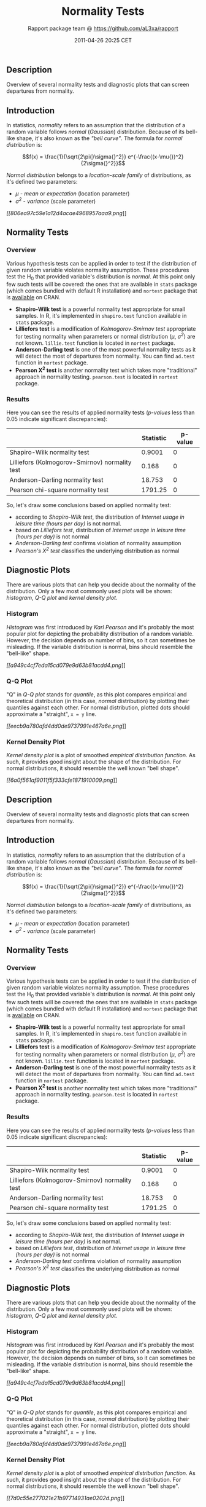 #+TITLE: Normality Tests

#+AUTHOR: Rapport package team @ https://github.com/aL3xa/rapport
#+DATE: 2011-04-26 20:25 CET

** Description

Overview of several normality tests and diagnostic plots that can screen
departures from normality.

** Introduction

In statistics, /normality/ refers to an assumption that the distribution
of a random variable follows /normal/ (/Gaussian/) distribution. Because
of its bell-like shape, it's also known as the /"bell curve"/. The
formula for /normal distribution/ is:

$$f(x) = \frac{1}{\sqrt{2\pi{}\sigma{}^2}} e^{-\frac{(x-\mu{})^2}{2\sigma{}^2}}$$

/Normal distribution/ belongs to a /location-scale family/ of
distributions, as it's defined two parameters:

-  /μ/ - /mean/ or /expectation/ (location parameter)
-  /σ^{2}/ - /variance/ (scale parameter)

[[806ea97c59e1a12d4acae4968957aaa9-hires.png][[[806ea97c59e1a12d4acae4968957aaa9.png]]]]

** Normality Tests

*** Overview

Various hypothesis tests can be applied in order to test if the
distribution of given random variable violates normality assumption.
These procedures test the H_{0} that provided variable's distribution is
/normal/. At this point only few such tests will be covered: the ones
that are available in =stats= package (which comes bundled with default
R installation) and =nortest= package that is
[[http://cran.r-project.org/web/packages/nortest/index.html][available]]
on CRAN.

-  *Shapiro-Wilk test* is a powerful normality test appropriate for
   small samples. In R, it's implemented in =shapiro.test= function
   available in =stats= package.
-  *Lilliefors test* is a modification of /Kolmogorov-Smirnov test/
   appropriate for testing normality when parameters or normal
   distribution (/μ/, /σ^{2}/) are not known. =lillie.test= function is
   located in =nortest= package.
-  *Anderson-Darling test* is one of the most powerful normality tests
   as it will detect the most of departures from normality. You can find
   =ad.test= function in =nortest= package.
-  *Pearson Χ^{2} test* is another normality test which takes more
   "traditional" approach in normality testing. =pearson.test= is
   located in =nortest= package.

*** Results

Here you can see the results of applied normality tests (/p-values/ less
than 0.05 indicate significant discrepancies):

#+BEGIN_HTML
  <!-- endlist -->
#+END_HTML

|                                                  | *Statistic*   | *p-value*   |
|--------------------------------------------------+---------------+-------------|
| Shapiro-Wilk normality test                      | 0.9001        | 0           |
| Lilliefors (Kolmogorov-Smirnov) normality test   | 0.168         | 0           |
| Anderson-Darling normality test                  | 18.753        | 0           |
| Pearson chi-square normality test                | 1791.25       | 0           |

So, let's draw some conclusions based on applied normality test:

-  according to /Shapiro-Wilk test/, the distribution of /Internet usage
   in leisure time (hours per day)/ is not normal.
-  based on /Lilliefors test/, distribution of /Internet usage in
   leisure time (hours per day)/ is not normal
-  /Anderson-Darling test/ confirms violation of normality assumption
-  /Pearson's Χ^{2} test/ classifies the underlying distribution as
   normal

** Diagnostic Plots

There are various plots that can help you decide about the normality of
the distribution. Only a few most commonly used plots will be shown:
/histogram/, /Q-Q plot/ and /kernel density plot/.

*** Histogram

/Histogram/ was first introduced by /Karl Pearson/ and it's probably the
most popular plot for depicting the probability distribution of a random
variable. However, the decision depends on number of bins, so it can
sometimes be misleading. If the variable distribution is normal, bins
should resemble the "bell-like" shape.

[[a949c4cf7eda15cd079e9d63b81acdd4-hires.png][[[a949c4cf7eda15cd079e9d63b81acdd4.png]]]]

*** Q-Q Plot

"Q" in /Q-Q plot/ stands for /quantile/, as this plot compares empirical
and theoretical distribution (in this case, /normal/ distribution) by
plotting their quantiles against each other. For normal distribution,
plotted dots should approximate a "straight", =x = y= line.

[[eecb9a780afd4dd0de9737991e467a6e-hires.png][[[eecb9a780afd4dd0de9737991e467a6e.png]]]]

*** Kernel Density Plot

/Kernel density plot/ is a plot of smoothed /empirical distribution
function/. As such, it provides good insight about the shape of the
distribution. For normal distributions, it should resemble the well
known "bell shape".

[[6a0f561af9011f5f333cfe1871910009-hires.png][[[6a0f561af9011f5f333cfe1871910009.png]]]]

** Description

Overview of several normality tests and diagnostic plots that can screen
departures from normality.

** Introduction

In statistics, /normality/ refers to an assumption that the distribution
of a random variable follows /normal/ (/Gaussian/) distribution. Because
of its bell-like shape, it's also known as the /"bell curve"/. The
formula for /normal distribution/ is:

$$f(x) = \frac{1}{\sqrt{2\pi{}\sigma{}^2}} e^{-\frac{(x-\mu{})^2}{2\sigma{}^2}}$$

/Normal distribution/ belongs to a /location-scale family/ of
distributions, as it's defined two parameters:

-  /μ/ - /mean/ or /expectation/ (location parameter)
-  /σ^{2}/ - /variance/ (scale parameter)

** Normality Tests

*** Overview

Various hypothesis tests can be applied in order to test if the
distribution of given random variable violates normality assumption.
These procedures test the H_{0} that provided variable's distribution is
/normal/. At this point only few such tests will be covered: the ones
that are available in =stats= package (which comes bundled with default
R installation) and =nortest= package that is
[[http://cran.r-project.org/web/packages/nortest/index.html][available]]
on CRAN.

-  *Shapiro-Wilk test* is a powerful normality test appropriate for
   small samples. In R, it's implemented in =shapiro.test= function
   available in =stats= package.
-  *Lilliefors test* is a modification of /Kolmogorov-Smirnov test/
   appropriate for testing normality when parameters or normal
   distribution (/μ/, /σ^{2}/) are not known. =lillie.test= function is
   located in =nortest= package.
-  *Anderson-Darling test* is one of the most powerful normality tests
   as it will detect the most of departures from normality. You can find
   =ad.test= function in =nortest= package.
-  *Pearson Χ^{2} test* is another normality test which takes more
   "traditional" approach in normality testing. =pearson.test= is
   located in =nortest= package.

*** Results

Here you can see the results of applied normality tests (/p-values/ less
than 0.05 indicate significant discrepancies):

#+BEGIN_HTML
  <!-- endlist -->
#+END_HTML

|                                                  | *Statistic*   | *p-value*   |
|--------------------------------------------------+---------------+-------------|
| Shapiro-Wilk normality test                      | 0.9001        | 0           |
| Lilliefors (Kolmogorov-Smirnov) normality test   | 0.168         | 0           |
| Anderson-Darling normality test                  | 18.753        | 0           |
| Pearson chi-square normality test                | 1791.25       | 0           |

So, let's draw some conclusions based on applied normality test:

-  according to /Shapiro-Wilk test/, the distribution of /Internet usage
   in leisure time (hours per day)/ is not normal.
-  based on /Lilliefors test/, distribution of /Internet usage in
   leisure time (hours per day)/ is not normal
-  /Anderson-Darling test/ confirms violation of normality assumption
-  /Pearson's Χ^{2} test/ classifies the underlying distribution as
   normal

** Diagnostic Plots

There are various plots that can help you decide about the normality of
the distribution. Only a few most commonly used plots will be shown:
/histogram/, /Q-Q plot/ and /kernel density plot/.

*** Histogram

/Histogram/ was first introduced by /Karl Pearson/ and it's probably the
most popular plot for depicting the probability distribution of a random
variable. However, the decision depends on number of bins, so it can
sometimes be misleading. If the variable distribution is normal, bins
should resemble the "bell-like" shape.

[[a949c4cf7eda15cd079e9d63b81acdd4-hires.png][[[a949c4cf7eda15cd079e9d63b81acdd4.png]]]]

*** Q-Q Plot

"Q" in /Q-Q plot/ stands for /quantile/, as this plot compares empirical
and theoretical distribution (in this case, /normal/ distribution) by
plotting their quantiles against each other. For normal distribution,
plotted dots should approximate a "straight", =x = y= line.

[[eecb9a780afd4dd0de9737991e467a6e-hires.png][[[eecb9a780afd4dd0de9737991e467a6e.png]]]]

*** Kernel Density Plot

/Kernel density plot/ is a plot of smoothed /empirical distribution
function/. As such, it provides good insight about the shape of the
distribution. For normal distributions, it should resemble the well
known "bell shape".

[[7d0c55e277021e21b97714931ae0202d-hires.png][[[7d0c55e277021e21b97714931ae0202d.png]]]]

** Description

Overview of several normality tests and diagnostic plots that can screen
departures from normality.

** Introduction

In statistics, /normality/ refers to an assumption that the distribution
of a random variable follows /normal/ (/Gaussian/) distribution. Because
of its bell-like shape, it's also known as the /"bell curve"/. The
formula for /normal distribution/ is:

$$f(x) = \frac{1}{\sqrt{2\pi{}\sigma{}^2}} e^{-\frac{(x-\mu{})^2}{2\sigma{}^2}}$$

/Normal distribution/ belongs to a /location-scale family/ of
distributions, as it's defined two parameters:

-  /μ/ - /mean/ or /expectation/ (location parameter)
-  /σ^{2}/ - /variance/ (scale parameter)

[[806ea97c59e1a12d4acae4968957aaa9-hires.png][[[806ea97c59e1a12d4acae4968957aaa9.png]]]]

** Normality Tests

*** Overview

Various hypothesis tests can be applied in order to test if the
distribution of given random variable violates normality assumption.
These procedures test the H_{0} that provided variable's distribution is
/normal/. At this point only few such tests will be covered: the ones
that are available in =stats= package (which comes bundled with default
R installation) and =nortest= package that is
[[http://cran.r-project.org/web/packages/nortest/index.html][available]]
on CRAN.

-  *Shapiro-Wilk test* is a powerful normality test appropriate for
   small samples. In R, it's implemented in =shapiro.test= function
   available in =stats= package.
-  *Lilliefors test* is a modification of /Kolmogorov-Smirnov test/
   appropriate for testing normality when parameters or normal
   distribution (/μ/, /σ^{2}/) are not known. =lillie.test= function is
   located in =nortest= package.
-  *Anderson-Darling test* is one of the most powerful normality tests
   as it will detect the most of departures from normality. You can find
   =ad.test= function in =nortest= package.
-  *Pearson Χ^{2} test* is another normality test which takes more
   "traditional" approach in normality testing. =pearson.test= is
   located in =nortest= package.

*** Results

Here you can see the results of applied normality tests (/p-values/ less
than 0.05 indicate significant discrepancies):

#+BEGIN_HTML
  <!-- endlist -->
#+END_HTML

|                                                  | *Statistic*   | *p-value*   |
|--------------------------------------------------+---------------+-------------|
| Shapiro-Wilk normality test                      | 0.9001        | 0           |
| Lilliefors (Kolmogorov-Smirnov) normality test   | 0.168         | 0           |
| Anderson-Darling normality test                  | 18.753        | 0           |
| Pearson chi-square normality test                | 1791.25       | 0           |

So, let's draw some conclusions based on applied normality test:

-  according to /Shapiro-Wilk test/, the distribution of /Internet usage
   in leisure time (hours per day)/ is not normal.
-  based on /Lilliefors test/, distribution of /Internet usage in
   leisure time (hours per day)/ is not normal
-  /Anderson-Darling test/ confirms violation of normality assumption
-  /Pearson's Χ^{2} test/ classifies the underlying distribution as
   normal

** Diagnostic Plots

There are various plots that can help you decide about the normality of
the distribution. Only a few most commonly used plots will be shown:
/histogram/, /Q-Q plot/ and /kernel density plot/.

*** Histogram

/Histogram/ was first introduced by /Karl Pearson/ and it's probably the
most popular plot for depicting the probability distribution of a random
variable. However, the decision depends on number of bins, so it can
sometimes be misleading. If the variable distribution is normal, bins
should resemble the "bell-like" shape.

[[a949c4cf7eda15cd079e9d63b81acdd4-hires.png][[[a949c4cf7eda15cd079e9d63b81acdd4.png]]]]

*** Q-Q Plot

"Q" in /Q-Q plot/ stands for /quantile/, as this plot compares empirical
and theoretical distribution (in this case, /normal/ distribution) by
plotting their quantiles against each other. For normal distribution,
plotted dots should approximate a "straight", =x = y= line.

[[95d42d4d0934008cfa630e1c4523e09a-hires.png][[[95d42d4d0934008cfa630e1c4523e09a.png]]]]

*** Kernel Density Plot

/Kernel density plot/ is a plot of smoothed /empirical distribution
function/. As such, it provides good insight about the shape of the
distribution. For normal distributions, it should resemble the well
known "bell shape".

[[671bcc255ddb72c6cb5cc6b4bf845303-hires.png][[[671bcc255ddb72c6cb5cc6b4bf845303.png]]]]

--------------

This report was generated with [[http://www.r-project.org/][R]] (2.14.0)
and [[http://al3xa.github.com/rapport/][rapport]] (0.2) in 3.197 sec on
x86\_64-unknown-linux-gnu platform.

#+CAPTION: 

[[images/logo.png]]
